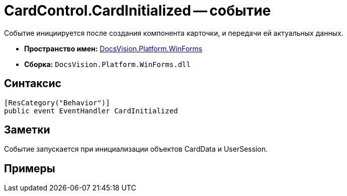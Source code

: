 = CardControl.CardInitialized -- событие

Событие инициируется после создания компонента карточки, и передачи ей актуальных данных.

* *Пространство имен:* xref:api/DocsVision/Platform/WinForms/WinForms_NS.adoc[DocsVision.Platform.WinForms]
* *Сборка:* `DocsVision.Platform.WinForms.dll`

== Синтаксис

[source,csharp]
----
[ResCategory("Behavior")]
public event EventHandler CardInitialized
----

== Заметки

Событие запускается при инициализации объектов CardData и UserSession.

== Примеры
